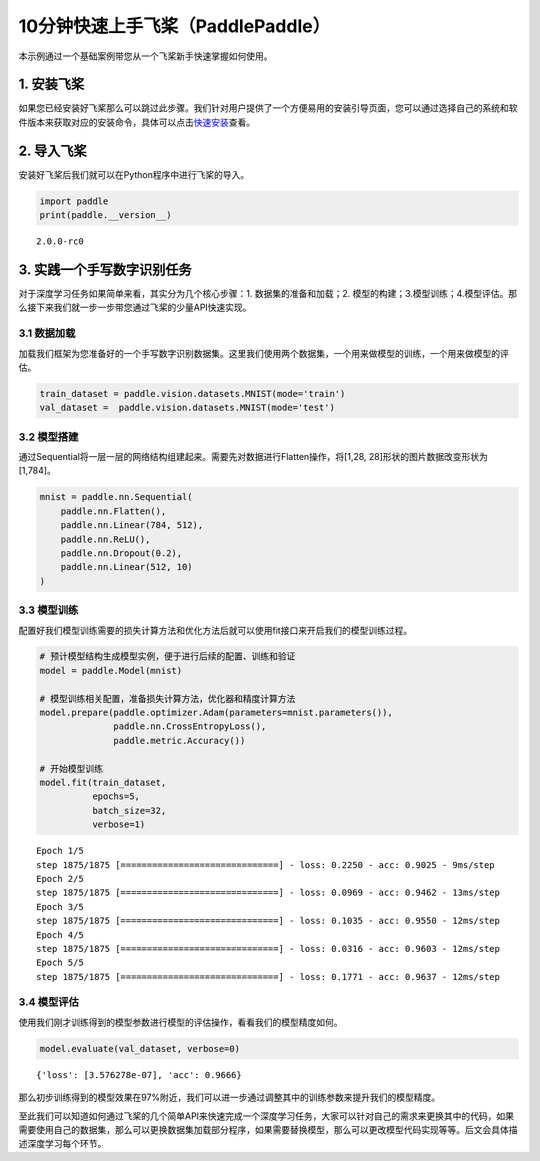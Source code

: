 .. _cn_doc_quick_start:

10分钟快速上手飞桨（PaddlePaddle）
=================================

本示例通过一个基础案例带您从一个飞桨新手快速掌握如何使用。

1. 安装飞桨
-----------

如果您已经安装好飞桨那么可以跳过此步骤。我们针对用户提供了一个方便易用的安装引导页面，您可以通过选择自己的系统和软件版本来获取对应的安装命令，具体可以点击\ `快速安装 <https://www.paddlepaddle.org.cn/install/quick>`__\ 查看。

2. 导入飞桨
-----------

安装好飞桨后我们就可以在Python程序中进行飞桨的导入。

.. code:: ipython3

    import paddle    
    print(paddle.__version__)

.. parsed-literal::

    2.0.0-rc0


3. 实践一个手写数字识别任务
---------------------------

对于深度学习任务如果简单来看，其实分为几个核心步骤：1.
数据集的准备和加载；2.
模型的构建；3.模型训练；4.模型评估。那么接下来我们就一步一步带您通过飞桨的少量API快速实现。

3.1 数据加载
~~~~~~~~~~~~

加载我们框架为您准备好的一个手写数字识别数据集。这里我们使用两个数据集，一个用来做模型的训练，一个用来做模型的评估。

.. code:: ipython3

    train_dataset = paddle.vision.datasets.MNIST(mode='train')
    val_dataset =  paddle.vision.datasets.MNIST(mode='test')

3.2 模型搭建
~~~~~~~~~~~~

通过Sequential将一层一层的网络结构组建起来。需要先对数据进行Flatten操作，将[1,28, 28]形状的图片数据改变形状为[1,784]。

.. code:: ipython3

    mnist = paddle.nn.Sequential(
        paddle.nn.Flatten(),
        paddle.nn.Linear(784, 512),
        paddle.nn.ReLU(),
        paddle.nn.Dropout(0.2),
        paddle.nn.Linear(512, 10)
    )

3.3 模型训练
~~~~~~~~~~~~

配置好我们模型训练需要的损失计算方法和优化方法后就可以使用fit接口来开启我们的模型训练过程。

.. code:: ipython3
    
    # 预计模型结构生成模型实例，便于进行后续的配置、训练和验证
    model = paddle.Model(mnist)  
    
    # 模型训练相关配置，准备损失计算方法，优化器和精度计算方法
    model.prepare(paddle.optimizer.Adam(parameters=mnist.parameters()),
                  paddle.nn.CrossEntropyLoss(),
                  paddle.metric.Accuracy())
    
    # 开始模型训练
    model.fit(train_dataset,
              epochs=5, 
              batch_size=32,
              verbose=1)


.. parsed-literal::

    Epoch 1/5
    step 1875/1875 [==============================] - loss: 0.2250 - acc: 0.9025 - 9ms/step          
    Epoch 2/5
    step 1875/1875 [==============================] - loss: 0.0969 - acc: 0.9462 - 13ms/step          
    Epoch 3/5
    step 1875/1875 [==============================] - loss: 0.1035 - acc: 0.9550 - 12ms/step          
    Epoch 4/5
    step 1875/1875 [==============================] - loss: 0.0316 - acc: 0.9603 - 12ms/step          
    Epoch 5/5
    step 1875/1875 [==============================] - loss: 0.1771 - acc: 0.9637 - 12ms/step          


3.4 模型评估
~~~~~~~~~~~~

使用我们刚才训练得到的模型参数进行模型的评估操作，看看我们的模型精度如何。

.. code:: ipython3

    model.evaluate(val_dataset, verbose=0)


.. parsed-literal::

    {'loss': [3.576278e-07], 'acc': 0.9666}


那么初步训练得到的模型效果在97%附近，我们可以进一步通过调整其中的训练参数来提升我们的模型精度。

至此我们可以知道如何通过飞桨的几个简单API来快速完成一个深度学习任务，大家可以针对自己的需求来更换其中的代码，如果需要使用自己的数据集，那么可以更换数据集加载部分程序，如果需要替换模型，那么可以更改模型代码实现等等。后文会具体描述深度学习每个环节。
